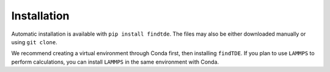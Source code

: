 .. _installation:

============
Installation
============

Automatic installation is available with ``pip install findtde``. The files may also be either downloaded manually or using ``git clone``.

We recommend creating a virtual environment through Conda first, then installing ``findTDE``. If you plan to use ``LAMMPS`` to perform calculations, you can install ``LAMMPS`` in the same environment with Conda.
